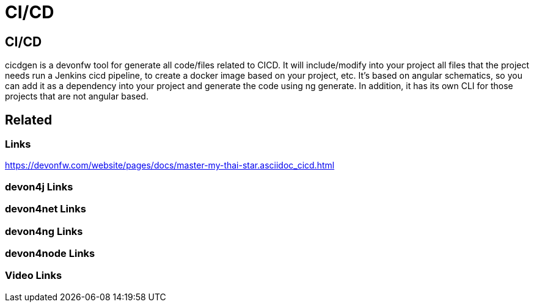 = CI/CD

[.directory]
== CI/CD

cicdgen is a devonfw tool for generate all code/files related to CICD. It will include/modify into your project all files that the project needs run a Jenkins cicd pipeline, to create a docker image based on your project, etc. It’s based on angular schematics, so you can add it as a dependency into your project and generate the code using ng generate. In addition, it has its own CLI for those projects that are not angular based.

[.links-to-files]
== Related

[.common-links]
=== Links

https://devonfw.com/website/pages/docs/master-my-thai-star.asciidoc_cicd.html

[.devon4j-links]
=== devon4j Links

[.devon4net-links]
=== devon4net Links

[.devon4ng-links]
=== devon4ng Links

[.devon4node-links]
=== devon4node Links

[.videos-links]
=== Video Links

